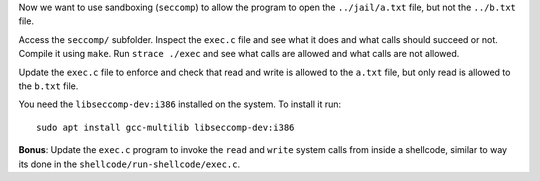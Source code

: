 Now we want to use sandboxing (``seccomp``) to allow the program to open the ``../jail/a.txt`` file, but not the ``../b.txt`` file.

Access the ``seccomp/`` subfolder. Inspect the ``exec.c`` file and see what it does and what calls should succeed or not. Compile it using ``make``. Run ``strace ./exec`` and see what calls are allowed and what calls are not allowed.

Update the ``exec.c`` file to enforce and check that read and write is allowed to the ``a.txt`` file, but only read is allowed to the ``b.txt`` file.

You need the ``libseccomp-dev:i386`` installed on the system. To install it run::

  sudo apt install gcc-multilib libseccomp-dev:i386

**Bonus**: Update the ``exec.c`` program to invoke the ``read`` and ``write`` system calls from inside a shellcode, similar to way its done in the ``shellcode/run-shellcode/exec.c``.

